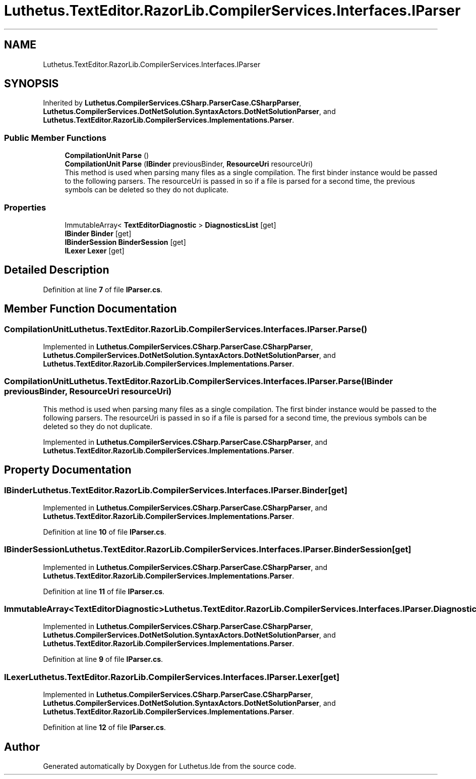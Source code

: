 .TH "Luthetus.TextEditor.RazorLib.CompilerServices.Interfaces.IParser" 3 "Version 1.0.0" "Luthetus.Ide" \" -*- nroff -*-
.ad l
.nh
.SH NAME
Luthetus.TextEditor.RazorLib.CompilerServices.Interfaces.IParser
.SH SYNOPSIS
.br
.PP
.PP
Inherited by \fBLuthetus\&.CompilerServices\&.CSharp\&.ParserCase\&.CSharpParser\fP, \fBLuthetus\&.CompilerServices\&.DotNetSolution\&.SyntaxActors\&.DotNetSolutionParser\fP, and \fBLuthetus\&.TextEditor\&.RazorLib\&.CompilerServices\&.Implementations\&.Parser\fP\&.
.SS "Public Member Functions"

.in +1c
.ti -1c
.RI "\fBCompilationUnit\fP \fBParse\fP ()"
.br
.ti -1c
.RI "\fBCompilationUnit\fP \fBParse\fP (\fBIBinder\fP previousBinder, \fBResourceUri\fP resourceUri)"
.br
.RI "This method is used when parsing many files as a single compilation\&. The first binder instance would be passed to the following parsers\&. The resourceUri is passed in so if a file is parsed for a second time, the previous symbols can be deleted so they do not duplicate\&. "
.in -1c
.SS "Properties"

.in +1c
.ti -1c
.RI "ImmutableArray< \fBTextEditorDiagnostic\fP > \fBDiagnosticsList\fP\fR [get]\fP"
.br
.ti -1c
.RI "\fBIBinder\fP \fBBinder\fP\fR [get]\fP"
.br
.ti -1c
.RI "\fBIBinderSession\fP \fBBinderSession\fP\fR [get]\fP"
.br
.ti -1c
.RI "\fBILexer\fP \fBLexer\fP\fR [get]\fP"
.br
.in -1c
.SH "Detailed Description"
.PP 
Definition at line \fB7\fP of file \fBIParser\&.cs\fP\&.
.SH "Member Function Documentation"
.PP 
.SS "\fBCompilationUnit\fP Luthetus\&.TextEditor\&.RazorLib\&.CompilerServices\&.Interfaces\&.IParser\&.Parse ()"

.PP
Implemented in \fBLuthetus\&.CompilerServices\&.CSharp\&.ParserCase\&.CSharpParser\fP, \fBLuthetus\&.CompilerServices\&.DotNetSolution\&.SyntaxActors\&.DotNetSolutionParser\fP, and \fBLuthetus\&.TextEditor\&.RazorLib\&.CompilerServices\&.Implementations\&.Parser\fP\&.
.SS "\fBCompilationUnit\fP Luthetus\&.TextEditor\&.RazorLib\&.CompilerServices\&.Interfaces\&.IParser\&.Parse (\fBIBinder\fP previousBinder, \fBResourceUri\fP resourceUri)"

.PP
This method is used when parsing many files as a single compilation\&. The first binder instance would be passed to the following parsers\&. The resourceUri is passed in so if a file is parsed for a second time, the previous symbols can be deleted so they do not duplicate\&. 
.PP
Implemented in \fBLuthetus\&.CompilerServices\&.CSharp\&.ParserCase\&.CSharpParser\fP, and \fBLuthetus\&.TextEditor\&.RazorLib\&.CompilerServices\&.Implementations\&.Parser\fP\&.
.SH "Property Documentation"
.PP 
.SS "\fBIBinder\fP Luthetus\&.TextEditor\&.RazorLib\&.CompilerServices\&.Interfaces\&.IParser\&.Binder\fR [get]\fP"

.PP
Implemented in \fBLuthetus\&.CompilerServices\&.CSharp\&.ParserCase\&.CSharpParser\fP, and \fBLuthetus\&.TextEditor\&.RazorLib\&.CompilerServices\&.Implementations\&.Parser\fP\&.
.PP
Definition at line \fB10\fP of file \fBIParser\&.cs\fP\&.
.SS "\fBIBinderSession\fP Luthetus\&.TextEditor\&.RazorLib\&.CompilerServices\&.Interfaces\&.IParser\&.BinderSession\fR [get]\fP"

.PP
Implemented in \fBLuthetus\&.CompilerServices\&.CSharp\&.ParserCase\&.CSharpParser\fP, and \fBLuthetus\&.TextEditor\&.RazorLib\&.CompilerServices\&.Implementations\&.Parser\fP\&.
.PP
Definition at line \fB11\fP of file \fBIParser\&.cs\fP\&.
.SS "ImmutableArray<\fBTextEditorDiagnostic\fP> Luthetus\&.TextEditor\&.RazorLib\&.CompilerServices\&.Interfaces\&.IParser\&.DiagnosticsList\fR [get]\fP"

.PP
Implemented in \fBLuthetus\&.CompilerServices\&.CSharp\&.ParserCase\&.CSharpParser\fP, \fBLuthetus\&.CompilerServices\&.DotNetSolution\&.SyntaxActors\&.DotNetSolutionParser\fP, and \fBLuthetus\&.TextEditor\&.RazorLib\&.CompilerServices\&.Implementations\&.Parser\fP\&.
.PP
Definition at line \fB9\fP of file \fBIParser\&.cs\fP\&.
.SS "\fBILexer\fP Luthetus\&.TextEditor\&.RazorLib\&.CompilerServices\&.Interfaces\&.IParser\&.Lexer\fR [get]\fP"

.PP
Implemented in \fBLuthetus\&.CompilerServices\&.CSharp\&.ParserCase\&.CSharpParser\fP, \fBLuthetus\&.CompilerServices\&.DotNetSolution\&.SyntaxActors\&.DotNetSolutionParser\fP, and \fBLuthetus\&.TextEditor\&.RazorLib\&.CompilerServices\&.Implementations\&.Parser\fP\&.
.PP
Definition at line \fB12\fP of file \fBIParser\&.cs\fP\&.

.SH "Author"
.PP 
Generated automatically by Doxygen for Luthetus\&.Ide from the source code\&.
